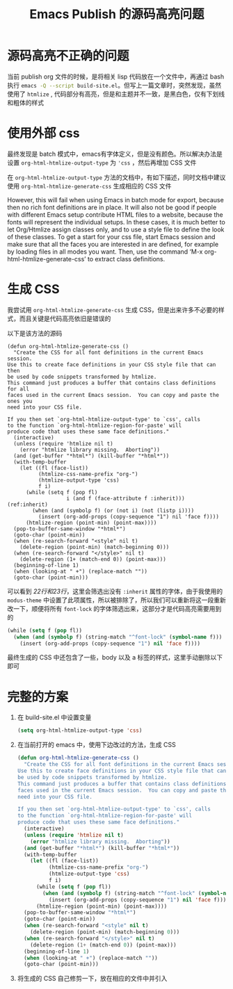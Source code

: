 #+title: Emacs Publish 的源码高亮问题

* 源码高亮不正确的问题
当前 publish org 文件的时候，是将相关 lisp 代码放在一个文件中，再通过 bash 执行 src_bash{emacs -Q --script build-site.el}。但写上一篇文章时，突然发现，虽然使用了 ~htmlize~ , 代码部分有高亮，但是和主题并不一致，是黑白色，仅有下划线和粗体的样式

[[file:./emacs-publish-source-code-images/20240316_144029.png]]

* 使用外部 css
最终发现是 batch 模式中，emacs有字体定义，但是没有颜色。所以解决办法是设置 ~org-html-htmlize-output-type~ 为 ~'css~ ，然后再增加 CSS 文件

在 ~org-html-htmlize-output-type~ 方法的文档中，有如下描述，同时文档中建议使用 ~org-html-htmlize-generate-css~ 生成相应的 CSS 文件

However, this will fail when using Emacs in batch mode for export, because
then no rich font definitions are in place.  It will also not be good if
people with different Emacs setup contribute HTML files to a website,
because the fonts will represent the individual setups.  In these cases,
it is much better to let Org/Htmlize assign classes only, and to use
a style file to define the look of these classes.
To get a start for your css file, start Emacs session and make sure that
all the faces you are interested in are defined, for example by loading files
in all modes you want.  Then, use the command
‘M-x org-html-htmlize-generate-css’ to extract class definitions.

* 生成 CSS
我尝试用 ~org-html-htmlize-generate-css~ 生成 CSS，但是出来许多不必要的样式，而且关键是代码高亮依旧是错误的

以下是该方法的源码

#+begin_src emacs-lisp -n -r
  (defun org-html-htmlize-generate-css ()
    "Create the CSS for all font definitions in the current Emacs session.
  Use this to create face definitions in your CSS style file that can then
  be used by code snippets transformed by htmlize.
  This command just produces a buffer that contains class definitions for all
  faces used in the current Emacs session.  You can copy and paste the ones you
  need into your CSS file.

  If you then set `org-html-htmlize-output-type' to `css', calls
  to the function `org-html-htmlize-region-for-paste' will
  produce code that uses these same face definitions."
    (interactive)
    (unless (require 'htmlize nil t)
      (error "htmlize library missing.  Aborting"))
    (and (get-buffer "*html*") (kill-buffer "*html*"))
    (with-temp-buffer
      (let ((fl (face-list))
            (htmlize-css-name-prefix "org-")
            (htmlize-output-type 'css)
            f i)
        (while (setq f (pop fl)
                     i (and f (face-attribute f :inherit))) (ref:inherit)
          (when (and (symbolp f) (or (not i) (not (listp i))))
            (insert (org-add-props (copy-sequence "1") nil 'face f))))
        (htmlize-region (point-min) (point-max))))
    (pop-to-buffer-same-window "*html*")
    (goto-char (point-min))
    (when (re-search-forward "<style" nil t)
      (delete-region (point-min) (match-beginning 0)))
    (when (re-search-forward "</style>" nil t)
      (delete-region (1+ (match-end 0)) (point-max)))
    (beginning-of-line 1)
    (when (looking-at " +") (replace-match ""))
    (goto-char (point-min)))
#+end_src

可以看到 [[(inherit)][22行和23行]]，这里会筛选出没有 ~:inherit~ 属性的字体，由于我使用的 ~modus-theme~ 中设置了此项属性，所以被排除了，所以我们可以重新将这一段重新改一下，顺便将所有 ~font-lock~ 的字体筛选出来，这部分才是代码高亮需要用到的

#+begin_src emacs-lisp
  (while (setq f (pop fl))
    (when (and (symbolp f) (string-match "^font-lock" (symbol-name f)))
      (insert (org-add-props (copy-sequence "1") nil 'face f))))
#+end_src

最终生成的 CSS 中还包含了一些，body 以及 a 标签的样式，这里手动删除以下即可

* 完整的方案
1. 在 build-site.el 中设置变量
   #+begin_src emacs-lisp
     (setq org-html-htmlize-output-type 'css)
   #+end_src
2. 在当前打开的 emacs 中，使用下边改过的方法，生成 CSS
   #+begin_src emacs-lisp
     (defun org-html-htmlize-generate-css ()
       "Create the CSS for all font definitions in the current Emacs session.
     Use this to create face definitions in your CSS style file that can then
     be used by code snippets transformed by htmlize.
     This command just produces a buffer that contains class definitions for all
     faces used in the current Emacs session.  You can copy and paste the ones you
     need into your CSS file.

     If you then set `org-html-htmlize-output-type' to `css', calls
     to the function `org-html-htmlize-region-for-paste' will
     produce code that uses these same face definitions."
       (interactive)
       (unless (require 'htmlize nil t)
         (error "htmlize library missing.  Aborting"))
       (and (get-buffer "*html*") (kill-buffer "*html*"))
       (with-temp-buffer
         (let ((fl (face-list))
               (htmlize-css-name-prefix "org-")
               (htmlize-output-type 'css)
               f i)
           (while (setq f (pop fl))
             (when (and (symbolp f) (string-match "^font-lock" (symbol-name f)))
               (insert (org-add-props (copy-sequence "1") nil 'face f))))
           (htmlize-region (point-min) (point-max))))
       (pop-to-buffer-same-window "*html*")
       (goto-char (point-min))
       (when (re-search-forward "<style" nil t)
         (delete-region (point-min) (match-beginning 0)))
       (when (re-search-forward "</style>" nil t)
         (delete-region (1+ (match-end 0)) (point-max)))
       (beginning-of-line 1)
       (when (looking-at " +") (replace-match ""))
       (goto-char (point-min)))
   #+end_src
3. 将生成的 CSS 自己修剪一下，放在相应的文件中并引入

